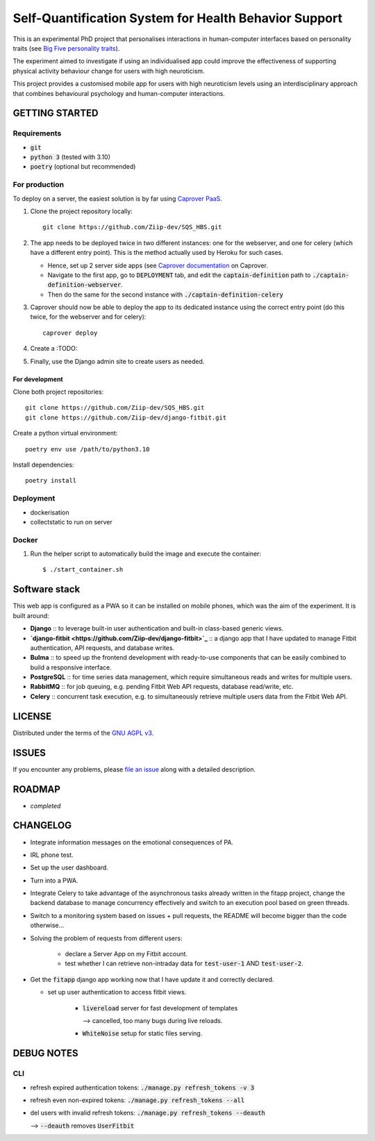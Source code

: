 ======================================================
Self-Quantification System for Health Behavior Support
======================================================

This is an experimental PhD project that personalises interactions in human-computer interfaces based on personality traits (see `Big Five personality traits <https://en.wikipedia.org/wiki/Big_Five_personality_traits>`_).

The experiment aimed to investigate if using an individualised app could improve the effectiveness of supporting physical activity behaviour change for users with high neuroticism.

This project provides a customised mobile app for users with high neuroticism levels using an interdisciplinary approach that combines behavioural psychology and human-computer interactions.


GETTING STARTED
===============

Requirements
------------

- :code:`git`
- :code:`python 3` (tested with 3.10)
- :code:`poetry` (optional but recommended)


For production
--------------

To deploy on a server, the easiest solution is by far using `Caprover PaaS <https://caprover.com/>`_.

1. Clone the project repository locally: ::

    git clone https://github.com/Ziip-dev/SQS_HBS.git

2. The app needs to be deployed twice in two different instances: one for the webserver, and one for celery (which have a different entry point). This is the method actually used by Heroku for such cases.

   - Hence, set up 2 server side apps (see `Caprover documentation <https://caprover.com/docs/get-started.html>`_ on Caprover.

   - Navigate to the first app, go to :code:`DEPLOYMENT` tab, and edit the :code:`captain-definition` path to :code:`./captain-definition-webserver`.

   - Then do the same for the second instance with :code:`./captain-definition-celery`

3. Caprover should now be able to deploy the app to its dedicated instance using the correct entry point (do this twice, for the webserver and for celery): ::

    caprover deploy

4. Create a :TODO:

5. Finally, use the Django admin site to create users as needed.



For development
~~~~~~~~~~~~~~~

Clone both project repositories::

    git clone https://github.com/Ziip-dev/SQS_HBS.git
    git clone https://github.com/Ziip-dev/django-fitbit.git

Create a python virtual environment::

    poetry env use /path/to/python3.10

Install dependencies::

    poetry install


Deployment
----------

- dockerisation
- collectstatic to run on server


Docker
------

1. Run the helper script to automatically build the image and execute the container:

   ::

       $ ./start_container.sh


Software stack
==============

This web app is configured as a PWA so it can be installed on mobile phones, which was the aim of the experiment.
It is built around:

- **Django** :: to leverage built-in user authentication and built-in class-based generic views.

- **`django-fitbit <https://github.com/Ziip-dev/django-fitbit>`_** :: a django app that I have updated to manage Fitbit authentication, API requests, and database writes.

- **Bulma** :: to speed up the frontend development with ready-to-use components that can be easily combined to build a responsive interface.

- **PostgreSQL** :: for time series data management, which require simultaneous reads and writes for multiple users.

- **RabbitMQ** :: for job queuing, e.g. pending Fitbit Web API requests, database read/write, etc.

- **Celery** :: concurrent task execution, e.g. to simultaneously retrieve multiple users data from the Fitbit Web API.



LICENSE
=======

Distributed under the terms of the `GNU AGPL v3`_.

.. _GNU AGPL v3: https://github.com/Ziip-dev/SQS_HBS/blob/main/LICENSE


ISSUES
======

If you encounter any problems, please `file an issue`_ along with a
detailed description.

.. _file an issue: https://github.com/Ziip-dev/SQS_HBS/issues


ROADMAP
=======

- *completed*


CHANGELOG
=========

- Integrate information messages on the emotional consequences of PA.

- IRL phone test.

- Set up the user dashboard.

- Turn into a PWA.

- Integrate Celery to take advantage of the asynchronous tasks already written in the fitapp project, change the backend database to manage concurrency effectively and switch to an execution pool based on green threads.

- Switch to a monitoring system based on issues + pull requests, the README will become bigger than the code otherwise...

- Solving the problem of requests from different users:

    - declare a Server App on my Fitbit account.

    - test whether I can retrieve non-intraday data for :code:`test-user-1` AND :code:`test-user-2`.

- Get the :code:`fitapp` django app working now that I have update it and correctly declared.

  - set up user authentication to access fitbit views.

      - :code:`livereload` server for fast development of templates

        --> cancelled, too many bugs during live reloads.

      - :code:`WhiteNoise` setup for static files serving.


DEBUG NOTES
===========

CLI
---

- refresh expired authentication tokens: :code:`./manage.py refresh_tokens -v 3`

- refresh even non-expired tokens: :code:`./manage.py refresh_tokens --all`

- del users with invalid refresh tokens: :code:`./manage.py refresh_tokens --deauth`

  --> :code:`--deauth` removes :code:`UserFitbit`
